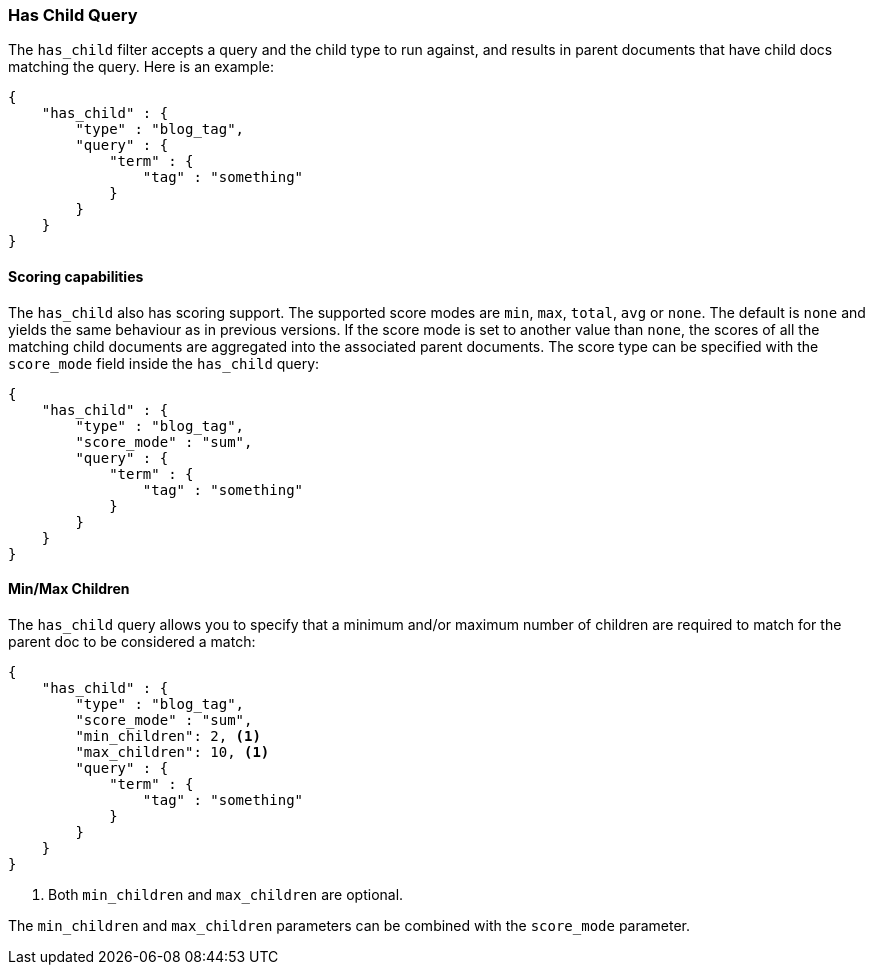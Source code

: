 [[query-dsl-has-child-query]]
=== Has Child Query

The `has_child` filter accepts a query and the child type to run against, and
results in parent documents that have child docs matching the query. Here is
an example:

[source,js]
--------------------------------------------------
{
    "has_child" : {
        "type" : "blog_tag",
        "query" : {
            "term" : {
                "tag" : "something"
            }
        }
    }
}
--------------------------------------------------

[float]
==== Scoring capabilities

The `has_child` also has scoring support. The
supported score modes are `min`, `max`, `total`, `avg` or `none`. The default is
`none` and yields the same behaviour as in previous versions. If the
score mode is set to another value than `none`, the scores of all the
matching child documents are aggregated into the associated parent
documents. The score type can be specified with the `score_mode` field
inside the `has_child` query:

[source,js]
--------------------------------------------------
{
    "has_child" : {
        "type" : "blog_tag",
        "score_mode" : "sum",
        "query" : {
            "term" : {
                "tag" : "something"
            }
        }
    }
}
--------------------------------------------------

[float]
==== Min/Max Children

The `has_child` query allows you to specify that a minimum and/or maximum
number of children are required to match for the parent doc to be considered
a match:

[source,js]
--------------------------------------------------
{
    "has_child" : {
        "type" : "blog_tag",
        "score_mode" : "sum",
        "min_children": 2, <1>
        "max_children": 10, <1>
        "query" : {
            "term" : {
                "tag" : "something"
            }
        }
    }
}
--------------------------------------------------
<1> Both `min_children` and `max_children` are optional.

The  `min_children` and `max_children` parameters can be combined with
the `score_mode` parameter.
